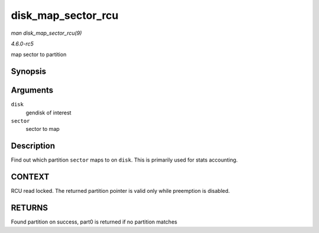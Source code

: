 .. -*- coding: utf-8; mode: rst -*-

.. _API-disk-map-sector-rcu:

===================
disk_map_sector_rcu
===================

*man disk_map_sector_rcu(9)*

*4.6.0-rc5*

map sector to partition


Synopsis
========

.. c:function:: struct hd_struct * disk_map_sector_rcu( struct gendisk * disk, sector_t sector )

Arguments
=========

``disk``
    gendisk of interest

``sector``
    sector to map


Description
===========

Find out which partition ``sector`` maps to on ``disk``. This is
primarily used for stats accounting.


CONTEXT
=======

RCU read locked. The returned partition pointer is valid only while
preemption is disabled.


RETURNS
=======

Found partition on success, part0 is returned if no partition matches


.. ------------------------------------------------------------------------------
.. This file was automatically converted from DocBook-XML with the dbxml
.. library (https://github.com/return42/sphkerneldoc). The origin XML comes
.. from the linux kernel, refer to:
..
.. * https://github.com/torvalds/linux/tree/master/Documentation/DocBook
.. ------------------------------------------------------------------------------
